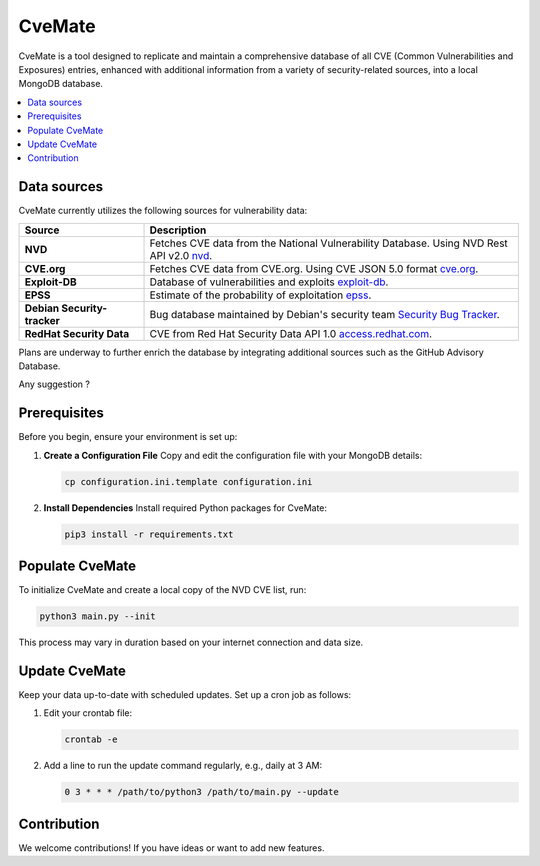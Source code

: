 CveMate
=======
.. image:: https://img.shields.io/pypi/pyversions/tqdm.svg?logo=python&logoColor=white
   :target: https://pypi.org/project/tqdm
.. image:: https://img.shields.io/github/license/teuf/cvemate
   :alt: GitHub License

CveMate is a tool designed to replicate and maintain a comprehensive database of all CVE (Common Vulnerabilities and Exposures) entries, enhanced with additional information from a variety of security-related sources, into a local MongoDB database.

.. contents::
   :local:
   :depth: 2

Data sources
------------

CveMate currently utilizes the following sources for vulnerability data:

.. list-table:: 
   :widths: 25 75
   :header-rows: 1

   * - **Source**
     - **Description**
   * - **NVD**
     - Fetches CVE data from the National Vulnerability Database. Using NVD Rest API v2.0 `nvd <https://nvd.nist.gov/developers/vulnerabilities>`_.
   * - **CVE.org**
     - Fetches CVE data from CVE.org. Using CVE JSON 5.0 format `cve.org <https://github.com/CVEProject/cvelistV5>`_.
   * - **Exploit-DB**
     - Database of vulnerabilities and exploits `exploit-db <https://gitlab.com/exploit-database/exploitdb>`_.
   * - **EPSS**
     - Estimate of the probability of exploitation `epss <https://www.first.org/epss/data_stats>`_.
   * - **Debian Security-tracker**
     - Bug database maintained by Debian's security team `Security Bug Tracker <https://security-tracker.debian.org/tracker>`_.
   * - **RedHat Security Data**
     - CVE from Red Hat Security Data API 1.0 `access.redhat.com <https://security-tracker.debian.org/tracker>`_.

Plans are underway to further enrich the database by integrating additional sources such as the GitHub Advisory Database.

Any suggestion ?

Prerequisites
-------------

Before you begin, ensure your environment is set up:

1. **Create a Configuration File**
   Copy and edit the configuration file with your MongoDB details:

   .. code-block:: sh

       cp configuration.ini.template configuration.ini

2. **Install Dependencies**
   Install required Python packages for CveMate:

   .. code-block:: sh

       pip3 install -r requirements.txt

Populate CveMate
----------------

To initialize CveMate and create a local copy of the NVD CVE list, run:

.. code-block:: sh

    python3 main.py --init

This process may vary in duration based on your internet connection and data size.

Update CveMate
--------------

Keep your data up-to-date with scheduled updates. Set up a cron job as follows:

1. Edit your crontab file:

   .. code-block:: sh

       crontab -e

2. Add a line to run the update command regularly, e.g., daily at 3 AM:

   .. code-block::

       0 3 * * * /path/to/python3 /path/to/main.py --update

Contribution
------------

We welcome contributions! If you have ideas or want to add new features.
